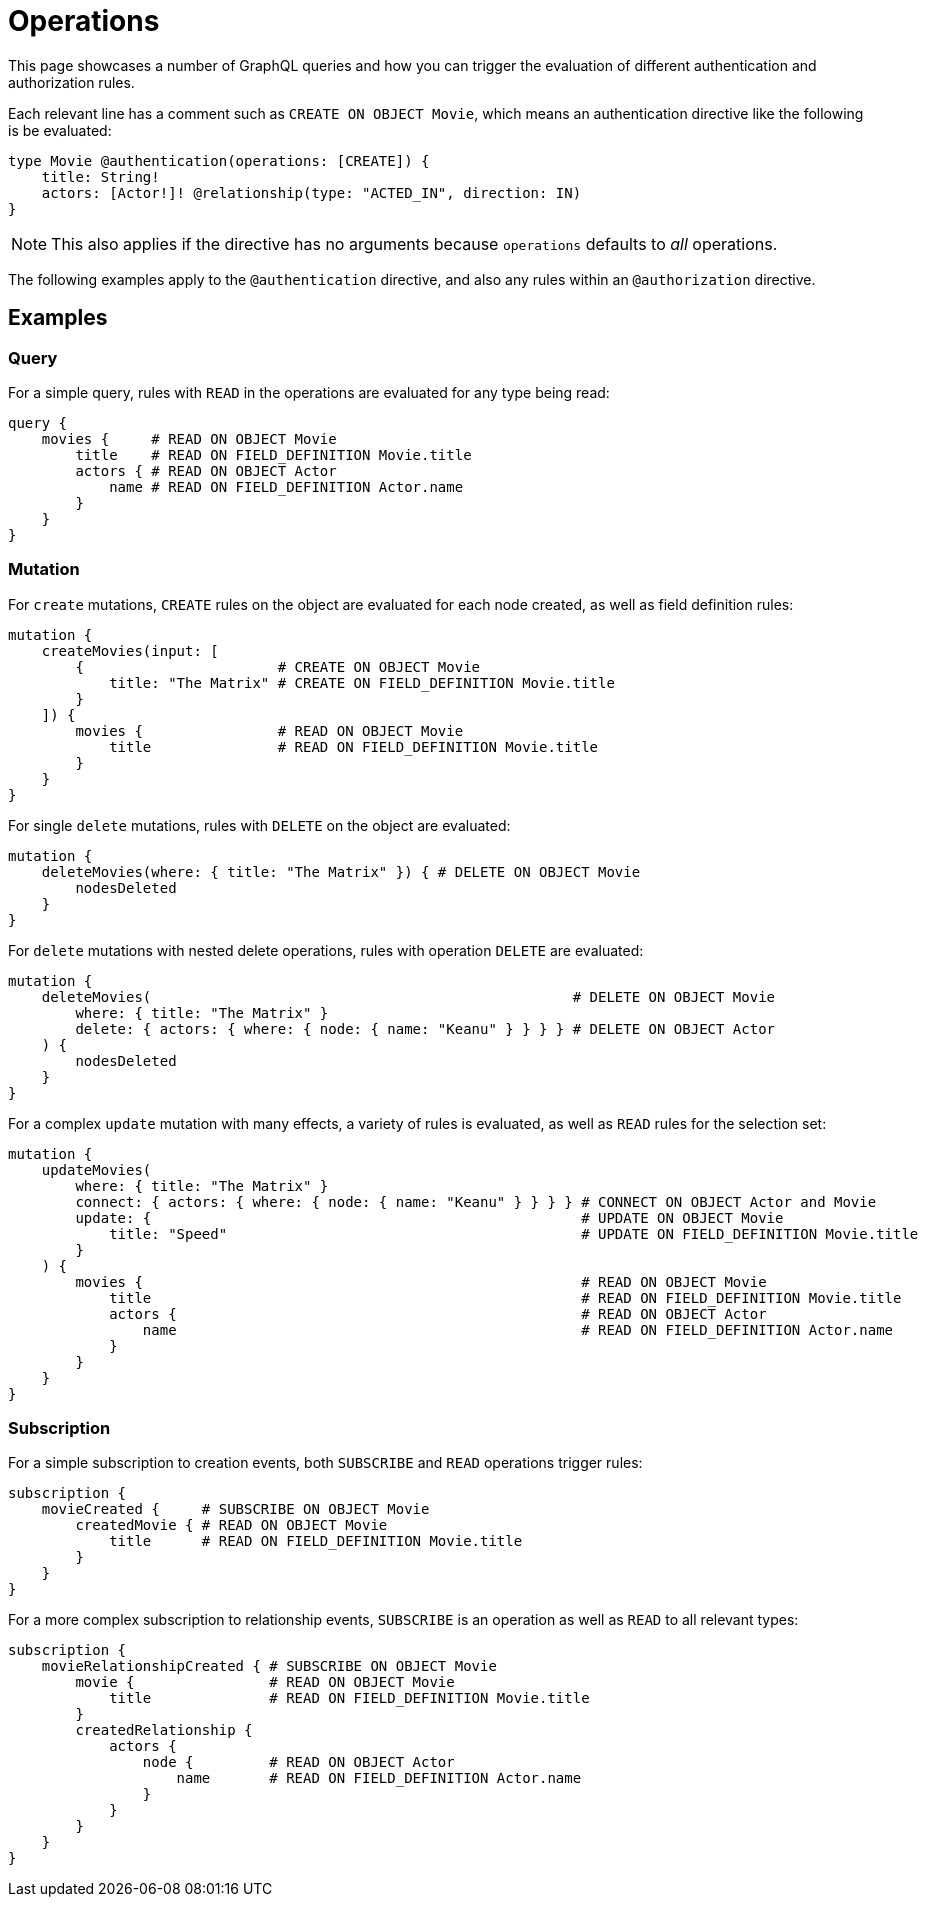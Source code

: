 = Operations
//:page-aliases: /authentication-and-authorization/reference/operations.adoc, /security/reference/operations.adoc
:description: This page describes how to set up authorization operations in the Neo4j GraphQL Library.

This page showcases a number of GraphQL queries and how you can trigger the evaluation of different authentication and authorization rules.

Each relevant line has a comment such as `CREATE ON OBJECT Movie`, which means an authentication directive like the following is be evaluated:

[source, graphql, indent=0]
----
type Movie @authentication(operations: [CREATE]) {
    title: String!
    actors: [Actor!]! @relationship(type: "ACTED_IN", direction: IN)
}
----

[NOTE]
This also applies if the directive has no arguments because `operations` defaults to _all_ operations.

The following examples apply to the `@authentication` directive, and also any rules within an `@authorization` directive.

== Examples

=== Query

For a simple query, rules with `READ` in the operations are evaluated for any type being read:

[source, graphql, indent=0]
----
query {
    movies {     # READ ON OBJECT Movie
        title    # READ ON FIELD_DEFINITION Movie.title
        actors { # READ ON OBJECT Actor
            name # READ ON FIELD_DEFINITION Actor.name
        }
    }
}
----

=== Mutation

For `create` mutations, `CREATE` rules on the object are evaluated for each node created, as well as field definition rules:

[source, graphql, indent=0]
----
mutation {
    createMovies(input: [
        {                       # CREATE ON OBJECT Movie
            title: "The Matrix" # CREATE ON FIELD_DEFINITION Movie.title
        }
    ]) {
        movies {                # READ ON OBJECT Movie       
            title               # READ ON FIELD_DEFINITION Movie.title
        }
    }
}
----

For single `delete` mutations, rules with `DELETE` on the object are evaluated:

[source, graphql, indent=0]
----
mutation {
    deleteMovies(where: { title: "The Matrix" }) { # DELETE ON OBJECT Movie
        nodesDeleted
    }
}
----

For `delete` mutations with nested delete operations, rules with operation `DELETE` are evaluated:

[source, graphql, indent=0]
----
mutation {
    deleteMovies(                                                  # DELETE ON OBJECT Movie
        where: { title: "The Matrix" }
        delete: { actors: { where: { node: { name: "Keanu" } } } } # DELETE ON OBJECT Actor
    ) { 
        nodesDeleted
    }
}
----

For a complex `update` mutation with many effects, a variety of rules is evaluated, as well as `READ` rules for the selection set:

[source, graphql, indent=0]
----
mutation {
    updateMovies(
        where: { title: "The Matrix" }
        connect: { actors: { where: { node: { name: "Keanu" } } } } # CONNECT ON OBJECT Actor and Movie
        update: {                                                   # UPDATE ON OBJECT Movie
            title: "Speed"                                          # UPDATE ON FIELD_DEFINITION Movie.title
        }
    ) {
        movies {                                                    # READ ON OBJECT Movie
            title                                                   # READ ON FIELD_DEFINITION Movie.title
            actors {                                                # READ ON OBJECT Actor
                name                                                # READ ON FIELD_DEFINITION Actor.name
            }
        }
    }
}
----

=== Subscription

For a simple subscription to creation events, both `SUBSCRIBE` and `READ` operations trigger rules:

[source, graphql, indent=0]
----
subscription {
    movieCreated {     # SUBSCRIBE ON OBJECT Movie
        createdMovie { # READ ON OBJECT Movie
            title      # READ ON FIELD_DEFINITION Movie.title
        }
    }
}
----

For a more complex subscription to relationship events, `SUBSCRIBE` is an operation as well as `READ` to all relevant types:

[source, graphql, indent=0]
----
subscription {
    movieRelationshipCreated { # SUBSCRIBE ON OBJECT Movie
        movie {                # READ ON OBJECT Movie
            title              # READ ON FIELD_DEFINITION Movie.title
        }
        createdRelationship {
            actors {
                node {         # READ ON OBJECT Actor
                    name       # READ ON FIELD_DEFINITION Actor.name
                }
            }
        }
    }
}
----
